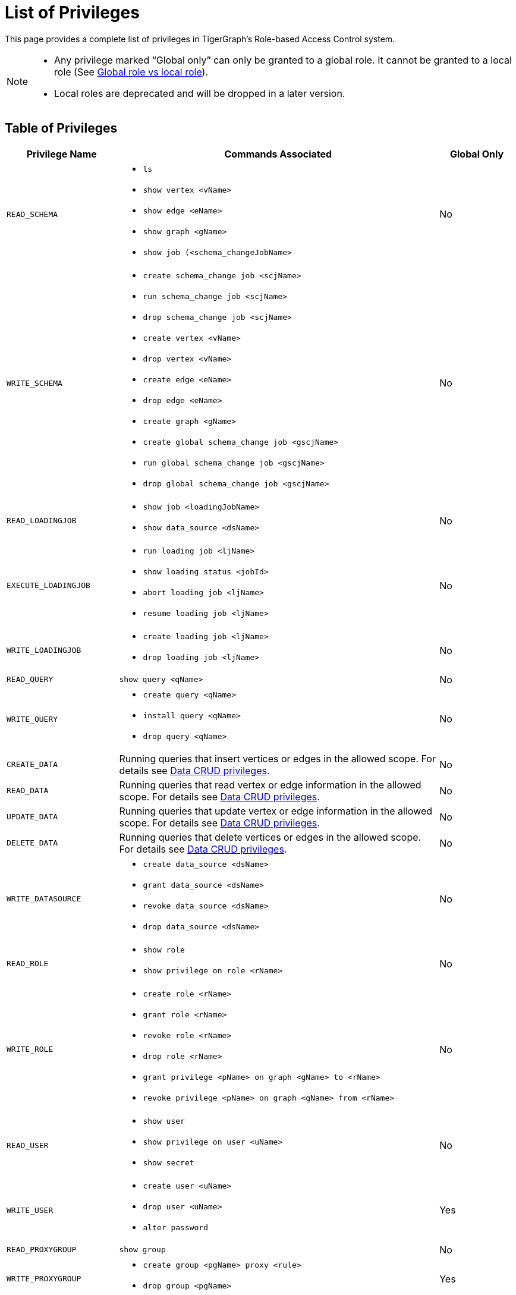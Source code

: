 = List of Privileges

This page provides a complete list of privileges in TigerGraph's Role-based Access Control system.

[NOTE]
====
* Any privilege marked "`Global only`" can only be granted to a global role.
It cannot be granted to a local role (See xref:user-access:role-management.adoc[Global role vs local role]).

* Local roles are deprecated and will be dropped in a later version.
====

== Table of Privileges
[width="100%",cols="22%,63%,15%",options="header",]
|===
|*Privilege Name* |*Commands Associated* |*Global Only*
|`READ_SCHEMA`
a|* `ls`
  * `show vertex <vName>`
  * `show edge <eName>`
  * `show graph <gName>`
  * `show job (<schema_changeJobName>`
|No

|`WRITE_SCHEMA`
a|* `create schema_change job <scjName>`
* `run schema_change job <scjName>`
* `drop schema_change job <scjName>`
* `create vertex <vName>`
* `drop vertex <vName>`
* `create edge <eName>`
* `drop edge <eName>`
* `create graph <gName>`
* `create global schema_change job <gscjName>`
* `run global schema_change job <gscjName>`
* `drop global schema_change job <gscjName>`
|No

|`READ_LOADINGJOB`
a|* `show job <loadingJobName>`
* `show data_source <dsName>`
|No

|`EXECUTE_LOADINGJOB`
a|* `run loading job <ljName>`
* `show loading status <jobId>`
* `abort loading job <ljName>`
* `resume loading job <ljName>`
|No

|`WRITE_LOADINGJOB`
a|* `create loading job <ljName>`
* `drop loading job <ljName>` |No

|`READ_QUERY` |`show query <qName>` |No

|`WRITE_QUERY`
a|* `create query <qName>`
* `install query <qName>`
* `drop query <qName>`
|No

|`CREATE_DATA`|
Running queries that insert vertices or edges in the allowed scope.
For details see xref:user-access:access-control-model.adoc#_data_crud_privileges[Data CRUD privileges].|No

|`READ_DATA` |
Running queries that read vertex or edge information in the allowed scope.
For details see xref:user-access:access-control-model.adoc#_data_crud_privileges[Data CRUD privileges].
|No

|`UPDATE_DATA`
a|Running queries that update vertex or edge information in the allowed scope.
For details see xref:user-access:access-control-model.adoc#_data_crud_privileges[Data CRUD privileges].
|No

|`DELETE_DATA`
|Running queries that delete vertices or edges in the allowed scope.
For details see xref:user-access:access-control-model.adoc#_data_crud_privileges[Data CRUD privileges].
|No

|`WRITE_DATASOURCE`
a|* `create data_source <dsName>`
* `grant data_source <dsName>`
* `revoke data_source <dsName>`
* `drop data_source <dsName>`
|No

|`READ_ROLE` a|* `show role`
* `show privilege on role <rName>` |No

|`WRITE_ROLE`
a|* `create role <rName>`
* `grant role <rName>`
* `revoke role <rName>`
* `drop role <rName>`
* `grant privilege <pName> on graph <gName> to <rName>`
* `revoke privilege <pName> on graph <gName> from <rName>`
|No

|`READ_USER`
a|* `show user`
* `show privilege on user <uName>`
* `show secret`
|No

|`WRITE_USER`
a|* `create user <uName>`
* `drop user <uName>`
* `alter password`
|Yes

|`READ_PROXYGROUP` |`show group` |No

|`WRITE_PROXYGROUP`
a|* `create group <pgName> proxy <rule>`
* `drop group <pgName>`
|Yes

|`READ_FILE` |`get <fileName> to <path-to-file>` |Yes

|`WRITE_FILE` |`put <fileName> from <path-to-file>` |Yes

|`DROP_GRAPH` |`drop graph <gName>` |Yes

|`EXPORT_GRAPH` |`export graph <gName>` |Yes

|`CLEAR_GRAPHSTORE` |`clear graph store` |Yes

|`ACCESS_TAG`
a|
* Operations with schema change jobs involving tags
* Operations with loading jobs involving tags
* Operations with queries involving tags
| No

|`APP_ACCESS_DATA`
|Accessing data through TigerGraph Suite applications including GraphStudio and TigerGraph Insights.

This privilege only allows you to access the information through TigerGraph Suite applications if you already have access to the data in GSQL.
It only pertains to the applications and does not have meaning in GSQL itself.
|

|`DROP_ALL`
| `drop all`
| Yes
|===
